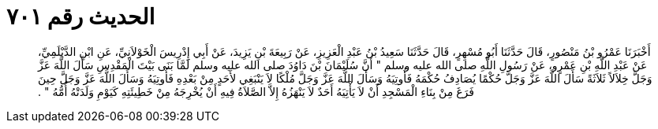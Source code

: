 
= الحديث رقم ٧٠١

[quote.hadith]
أَخْبَرَنَا عَمْرُو بْنُ مَنْصُورٍ، قَالَ حَدَّثَنَا أَبُو مُسْهِرٍ، قَالَ حَدَّثَنَا سَعِيدُ بْنُ عَبْدِ الْعَزِيزِ، عَنْ رَبِيعَةَ بْنِ يَزِيدَ، عَنْ أَبِي إِدْرِيسَ الْخَوْلاَنِيِّ، عَنِ ابْنِ الدَّيْلَمِيِّ، عَنْ عَبْدِ اللَّهِ بْنِ عَمْرٍو، عَنْ رَسُولِ اللَّهِ صلى الله عليه وسلم ‏"‏ أَنَّ سُلَيْمَانَ بْنَ دَاوُدَ صلى الله عليه وسلم لَمَّا بَنَى بَيْتَ الْمَقْدِسِ سَأَلَ اللَّهَ عَزَّ وَجَلَّ خِلاَلاً ثَلاَثَةً سَأَلَ اللَّهَ عَزَّ وَجَلَّ حُكْمًا يُصَادِفُ حُكْمَهُ فَأُوتِيَهُ وَسَأَلَ اللَّهَ عَزَّ وَجَلَّ مُلْكًا لاَ يَنْبَغِي لأَحَدٍ مِنْ بَعْدِهِ فَأُوتِيَهُ وَسَأَلَ اللَّهَ عَزَّ وَجَلَّ حِينَ فَرَغَ مِنْ بِنَاءِ الْمَسْجِدِ أَنْ لاَ يَأْتِيَهُ أَحَدٌ لاَ يَنْهَزُهُ إِلاَّ الصَّلاَةُ فِيهِ أَنْ يُخْرِجَهُ مِنْ خَطِيئَتِهِ كَيَوْمِ وَلَدَتْهُ أُمُّهُ ‏"‏ ‏.‏